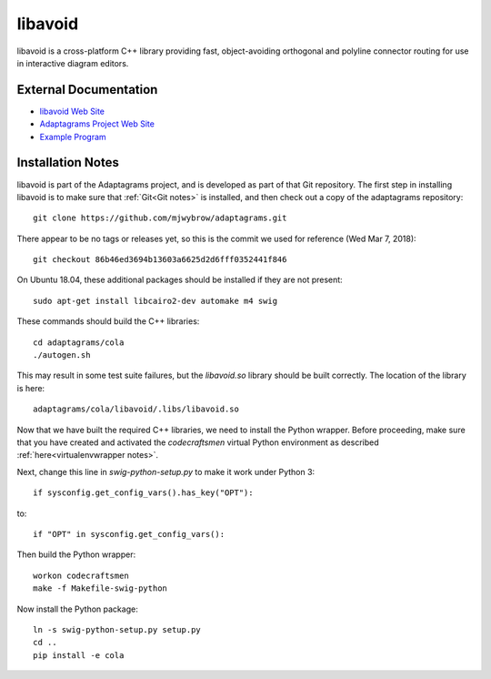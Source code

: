 .. _libavoid notes:

========
libavoid
========

libavoid is a cross-platform C++ library providing fast,
object-avoiding orthogonal and polyline connector routing for use in
interactive diagram editors.

External Documentation
======================

- `libavoid Web Site <libavoid site_>`_
- `Adaptagrams Project Web Site <adaptagrams site_>`_
- `Example Program <libavoid example_>`_

Installation Notes
==================

libavoid is part of the Adaptagrams project, and is developed as part
of that Git repository.  The first step in installing libavoid is to
make sure that :ref:`Git<Git notes>` is installed, and then check out
a copy of the adaptagrams repository::

  git clone https://github.com/mjwybrow/adaptagrams.git
  
There appear to be no tags or releases yet, so this is the commit we
used for reference (Wed Mar 7, 2018)::

  git checkout 86b46ed3694b13603a6625d2d6fff0352441f846

On Ubuntu 18.04, these additional packages should be installed if they
are not present::

  sudo apt-get install libcairo2-dev automake m4 swig
  
These commands should build the C++ libraries::

  cd adaptagrams/cola
  ./autogen.sh

This may result in some test suite failures, but the `libavoid.so`
library should be built correctly.  The location of the library is
here::

  adaptagrams/cola/libavoid/.libs/libavoid.so

Now that we have built the required C++ libraries, we need to install
the Python wrapper.  Before proceeding, make sure that you have
created and activated the `codecraftsmen` virtual Python environment
as described :ref:`here<virtualenvwrapper notes>`.

Next, change this line in `swig-python-setup.py` to make it work under
Python 3::

  if sysconfig.get_config_vars().has_key("OPT"):
  
to::
  
  if "OPT" in sysconfig.get_config_vars():

Then build the Python wrapper::
  
  workon codecraftsmen
  make -f Makefile-swig-python

Now install the Python package::
  
  ln -s swig-python-setup.py setup.py
  cd ..
  pip install -e cola

.. _libavoid site: https://www.adaptagrams.org/documentation/libavoid.html
.. _adaptagrams site: https://www.adaptagrams.org
.. _libavoid example: https://www.adaptagrams.org/documentation/libavoid_example.html
